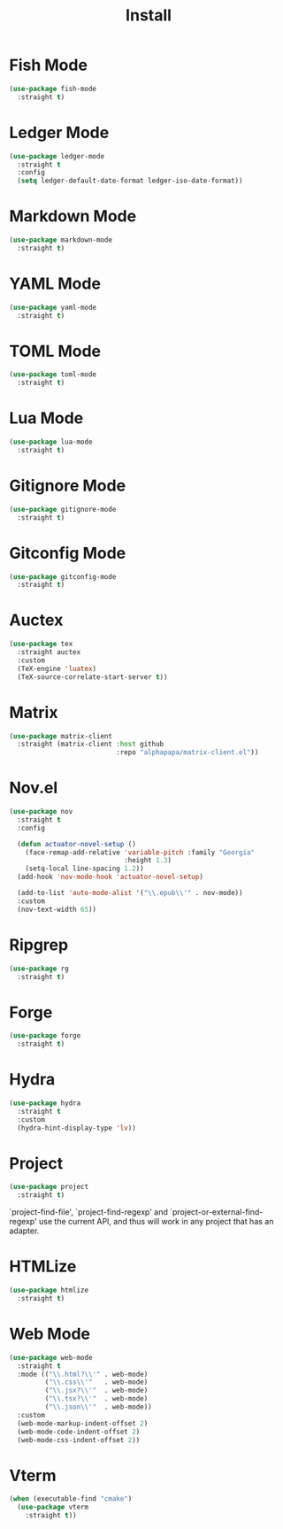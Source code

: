 #+title: Install

* Fish Mode
#+begin_src emacs-lisp
  (use-package fish-mode
    :straight t)
#+end_src

* Ledger Mode
#+begin_src emacs-lisp
  (use-package ledger-mode
    :straight t
    :config
    (setq ledger-default-date-format ledger-iso-date-format))
#+end_src

* Markdown Mode
#+begin_src emacs-lisp
    (use-package markdown-mode
      :straight t)
#+end_src

* YAML Mode
#+begin_src emacs-lisp
    (use-package yaml-mode
      :straight t)
#+end_src

* TOML Mode
#+begin_src emacs-lisp
    (use-package toml-mode
      :straight t)
#+end_src

* Lua Mode
#+begin_src emacs-lisp
    (use-package lua-mode
      :straight t)
#+end_src

* Gitignore Mode
#+begin_src emacs-lisp
    (use-package gitignore-mode
      :straight t)
#+end_src

* Gitconfig Mode
#+begin_src emacs-lisp
  (use-package gitconfig-mode
    :straight t)
#+end_src

* Auctex
#+begin_src emacs-lisp
  (use-package tex
    :straight auctex
    :custom
    (TeX-engine 'luatex)
    (TeX-source-correlate-start-server t))
#+end_src

* Matrix
#+begin_src emacs-lisp
  (use-package matrix-client
    :straight (matrix-client :host github
                             :repo "alphapapa/matrix-client.el"))
#+end_src

* Nov.el
#+begin_src emacs-lisp
  (use-package nov
    :straight t
    :config

    (defun actuator-novel-setup ()
      (face-remap-add-relative 'variable-pitch :family "Georgia"
                               :height 1.3)
      (setq-local line-spacing 1.2))
    (add-hook 'nov-mode-hook 'actuator-novel-setup)

    (add-to-list 'auto-mode-alist '("\\.epub\\'" . nov-mode))
    :custom
    (nov-text-width 65))
#+end_src

* Ripgrep
#+begin_src emacs-lisp
  (use-package rg
    :straight t)
#+end_src

* Forge
#+begin_src emacs-lisp
  (use-package forge
    :straight t)
#+end_src
* Hydra

#+begin_src emacs-lisp
  (use-package hydra
    :straight t
    :custom
    (hydra-hint-display-type 'lv))
#+end_src
* Project
#+begin_src emacs-lisp
  (use-package project
    :straight t)
#+end_src

`project-find-file', `project-find-regexp' and
`project-or-external-find-regexp' use the current API, and thus
will work in any project that has an adapter.
* HTMLize
#+begin_src emacs-lisp
  (use-package htmlize
    :straight t)
#+end_src
* Web Mode

#+begin_src emacs-lisp
  (use-package web-mode
    :straight t
    :mode (("\\.html?\\'" . web-mode)
           ("\\.css\\'"   . web-mode)
           ("\\.jsx?\\'"  . web-mode)
           ("\\.tsx?\\'"  . web-mode)
           ("\\.json\\'"  . web-mode))
    :custom
    (web-mode-markup-indent-offset 2)
    (web-mode-code-indent-offset 2)
    (web-mode-css-indent-offset 2))
#+end_src
* Vterm

#+begin_src emacs-lisp
  (when (executable-find "cmake")
    (use-package vterm
      :straight t))
#+end_src
